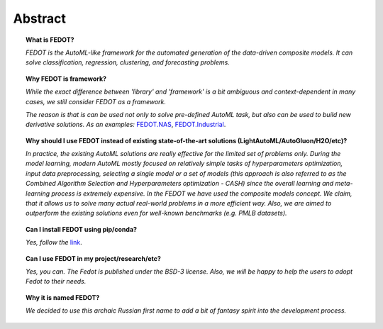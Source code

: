 Abstract
========

.. topic:: What is FEDOT?

    *FEDOT is the AutoML-like framework for the automated generation of the
    data-driven composite models. It can solve classification, regression,
    clustering, and forecasting problems.*

.. topic:: Why FEDOT is framework?

    *While the exact difference between 'library' and 'framework' is a bit ambiguous and
    context-dependent in many cases, we still consider FEDOT as a framework.*

    *The reason is that is can be used not only to solve pre-defined AutoML task,
    but also can be used to build new derivative solutions.
    As an examples:* `FEDOT.NAS`_, `FEDOT.Industrial`_.

.. topic:: Why should I use FEDOT instead of existing state-of-the-art solutions (LightAutoML/AutoGluon/H2O/etc)?

    *In practice, the existing AutoML solutions are really effective for the
    limited set of problems only. During the model learning, modern AutoML
    mostly focused on relatively simple tasks of hyperparameters
    optimization, input data preprocessing, selecting a single model or a
    set of models (this approach is also referred to as the Combined
    Algorithm Selection and Hyperparameters optimization - CASH) since the
    overall learning and meta-learning process is extremely expensive. In
    the FEDOT we have used the composite models concept. We claim,
    that it allows us to solve many actual real-world problems in a more
    efficient way. Also, we are aimed to outperform the existing solutions
    even for well-known benchmarks (e.g. PMLB datasets).*

.. topic:: Can I install FEDOT using pip/conda?

    *Yes, follow the* `link`_.

.. topic:: Can I use FEDOT in my project/research/etc?

    *Yes, you can. The Fedot is published under the BSD-3 license. Also, we
    will be happy to help the users to adopt Fedot to their needs.*

.. topic:: Why it is named FEDOT?

    *We decided to use this archaic Russian first name to add a bit of
    fantasy spirit into the development process.*


.. List of links:

.. _link: https://pypi.org/project/fedot
.. `link` replace:: *link*

.. _FEDOT.NAS: https://github.com/ITMO-NSS-team/nas-fedot
.. `FEDOT.NAS` replace:: *FEDOT.NAS*

.. _FEDOT.Industrial: https://github.com/aimclub/Fedot.Industrial
.. `FEDOT.Industrial` replace:: *FEDOT.Industrial*

